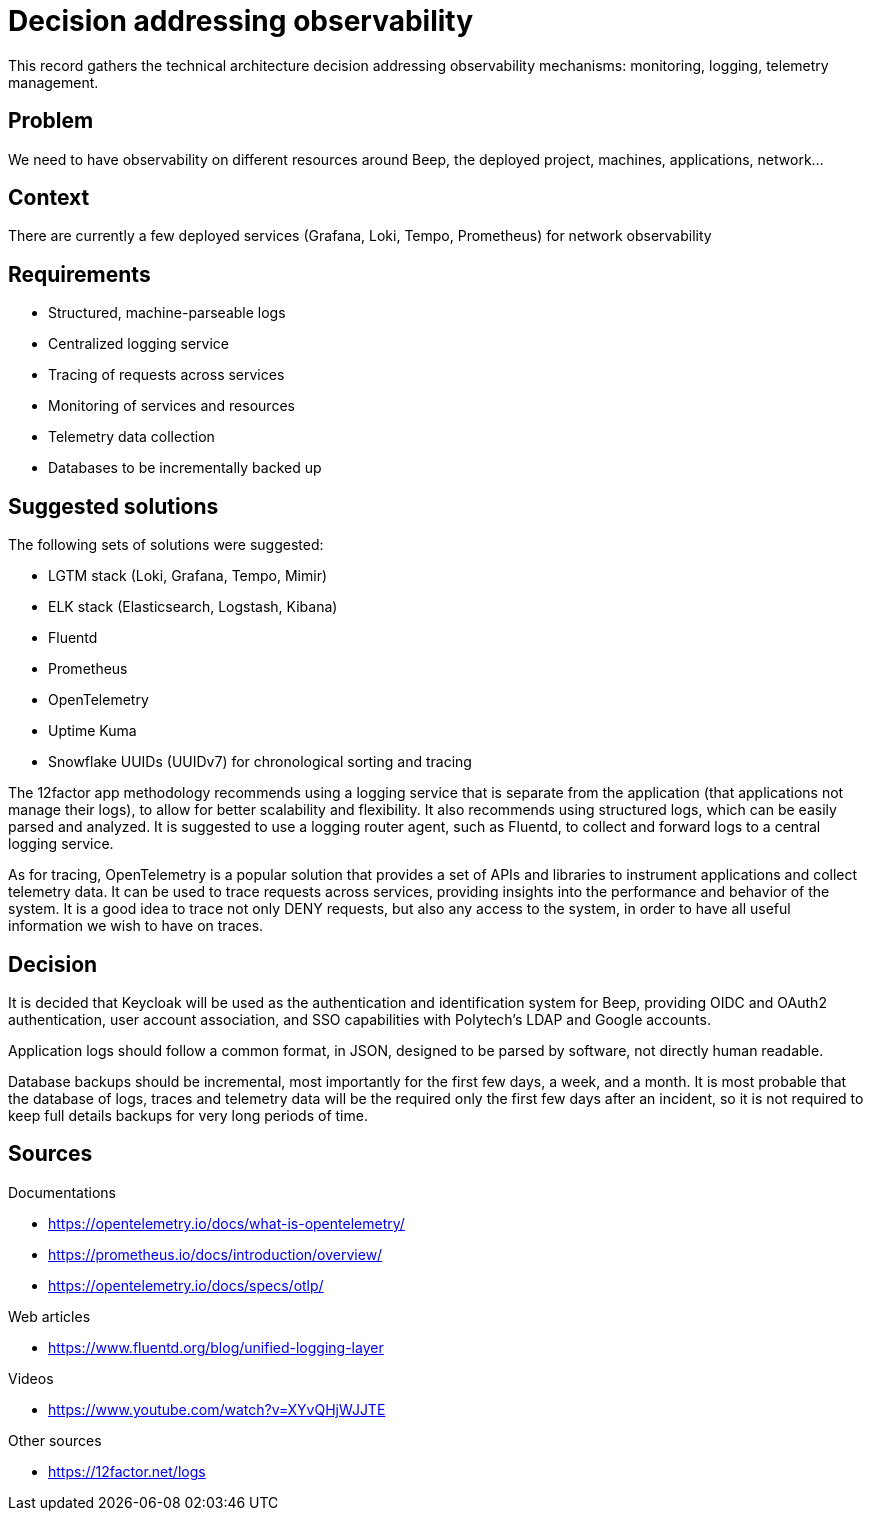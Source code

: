 = Decision addressing observability
:navtitle: Observability

This record gathers the technical architecture decision addressing observability mechanisms: monitoring, logging, telemetry management.

== Problem

We need to have observability on different resources around Beep, the deployed project, machines, applications, network...

== Context

There are currently a few deployed services (Grafana, Loki, Tempo, Prometheus) for network observability

== Requirements

- Structured, machine-parseable logs
- Centralized logging service
- Tracing of requests across services
- Monitoring of services and resources
- Telemetry data collection
- Databases to be incrementally backed up

== Suggested solutions

The following sets of solutions were suggested:

- LGTM stack (Loki, Grafana, Tempo, Mimir)
- ELK stack (Elasticsearch, Logstash, Kibana)
- Fluentd
- Prometheus
- OpenTelemetry
- Uptime Kuma
- Snowflake UUIDs (UUIDv7) for chronological sorting and tracing

The 12factor app methodology recommends using a logging service that is separate from the application (that applications not manage their logs), to allow for better scalability and flexibility. It also recommends using structured logs, which can be easily parsed and analyzed. It is suggested to use a logging router agent, such as Fluentd, to collect and forward logs to a central logging service.

As for tracing, OpenTelemetry is a popular solution that provides a set of APIs and libraries to instrument applications and collect telemetry data. It can be used to trace requests across services, providing insights into the performance and behavior of the system. It is a good idea to trace not only DENY requests, but also any access to the system, in order to have all useful information we wish to have on traces.

== Decision

It is decided that Keycloak will be used as the authentication and identification system for Beep, providing OIDC and OAuth2 authentication, user account association, and SSO capabilities with Polytech's LDAP and Google accounts.

Application logs should follow a common format, in JSON, designed to be parsed by software, not directly human readable.

Database backups should be incremental, most importantly for the first few days, a week, and a month. It is most probable that the database of logs, traces and telemetry data will be the required only the first few days after an incident, so it is not required to keep full details backups for very long periods of time.

== Sources

Documentations

- https://opentelemetry.io/docs/what-is-opentelemetry/
- https://prometheus.io/docs/introduction/overview/
- https://opentelemetry.io/docs/specs/otlp/

Web articles

- https://www.fluentd.org/blog/unified-logging-layer

Videos

- https://www.youtube.com/watch?v=XYvQHjWJJTE

Other sources

- https://12factor.net/logs
